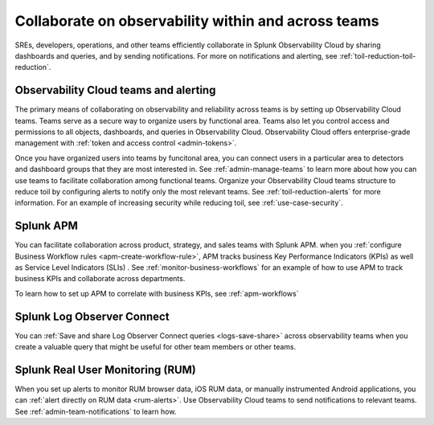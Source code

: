 .. _collaboration-collaboration:

***********************************************************************************
Collaborate on observability within and across teams
***********************************************************************************

.. meta::
   :description: This page provides an overview of how Observability Cloud helps team members collaborate with each other and other teams by sharing dashboards, queries, business workflows, and through alerting.


SREs, developers, operations, and other teams efficiently collaborate in Splunk Observability Cloud by sharing dashboards and queries, and by sending notifications. For more on notifications and alerting, see :ref:`toil-reduction-toil-reduction`.  

Observability Cloud teams and alerting
===================================================================================
The primary means of collaborating on observability and reliability across teams is by setting up Observability Cloud teams. Teams serve as a secure way to organize users by functional area. Teams also let you control access and permissions to all objects, dashboards, and queries in Observability Cloud. Observability Cloud offers enterprise-grade management with :ref:`token and access control <admin-tokens>`. 

Once you have organized users into teams by funcitonal area, you can connect users in a particular area to detectors and dashboard groups that they are most interested in. See :ref:`admin-manage-teams` to learn more about how you can use teams to facilitate collaboration among functional teams. Organize your Observability Cloud teams structure to reduce toil by configuring alerts to notify only the most relevant teams. See :ref:`toil-reduction-alerts` for more information. For an example of increasing security while reducing toil, see :ref:`use-case-security`.

Splunk APM 
===================================================================================
You can facilitate collaboration across product, strategy, and sales teams with Splunk APM. when you :ref:`configure Business Workflow rules <apm-create-workflow-rule>`, APM tracks business Key Performance Indicators (KPIs) as well as Service Level Indicators (SLIs) . See :ref:`monitor-business-workflows` for an example of how to use APM to track business KPIs and collaborate across departments.

To learn how to set up APM to correlate with business KPIs, see :ref:`apm-workflows`

Splunk Log Observer Connect
===================================================================================
You can 
:ref:`Save and share Log Observer Connect queries <logs-save-share>` across observability teams when you create a valuable query that might be useful for other team members or other teams.

Splunk Real User Monitoring (RUM)
===================================================================================
When you set up alerts to monitor RUM browser data, iOS RUM data, or manually instrumented Android applications, you can :ref:`alert directly on RUM data <rum-alerts>`. Use Observability Cloud teams to send notifications to relevant teams. See :ref:`admin-team-notifications` to learn how.